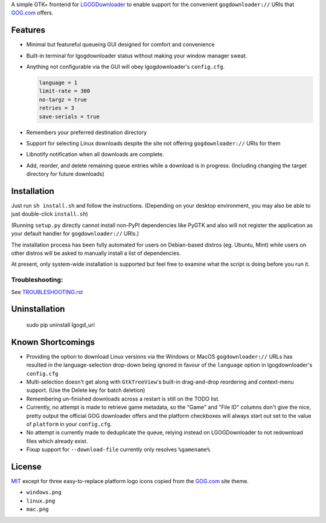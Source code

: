 A simple GTK+ frontend for `LGOGDownloader`_
to enable support for the convenient ``gogdownloader://`` URIs that
`GOG.com`_ offers.

--------
Features
--------

* Minimal but featureful queueing GUI designed for comfort and convenience

  .. image:: img/sshot_mainwin.png
     :alt: main window screenshot

* Built-in terminal for lgogdownloader status without making your window
  manager sweat.

  .. image:: img/sshot_term.png
     :alt: terminal tab screenshot

* Anything not configurable via the GUI will obey lgogdownloader's
  ``config.cfg``.

  .. code-block:: ini

     language = 1
     limit-rate = 300
     no-targz = true
     retries = 3
     save-serials = true

* Remembers your preferred destination directory

  .. image:: img/sshot_save_into.png
     :alt: "Save Into" screenshot

* Support for selecting Linux downloads despite the site not offering
  ``gogdownloader://`` URIs for them

  .. image:: img/sshot_linux_select.png
     :alt: linux selection screenshot

* Libnotify notification when all downloads are complete.

  .. image:: img/sshot_notification.png
     :alt: [notification screenshot

* Add, reorder, and delete remaining queue entries while a download is in
  progress. (Including changing the target directory for future downloads)

  .. image:: img/sshot_tabs.png
     :alt: tabs screenshot

------------
Installation
------------

Just run ``sh install.sh`` and follow the instructions. (Depending on your
desktop environment, you may also be able to just double-click ``install.sh``)

(Running ``setup.py`` directly cannot install non-PyPI dependencies like PyGTK
and also will not register the application as your default handler for
``gogdownloader://`` URIs.)

The installation process has been fully automated for users on Debian-based
distros (eg. Ubuntu, Mint) while users on other distros will be asked to
manually install a list of dependencies.

At present, only system-wide installation is supported but feel free to
examine what the script is doing before you run it.

Troubleshooting:
----------------

See `TROUBLESHOOTING.rst`_

--------------
Uninstallation
--------------

    sudo pip uninstall lgogd_uri

------------------
Known Shortcomings
------------------

* Providing the option to download Linux versions via the Windows or MacOS
  ``gogdownloader://`` URLs has resulted in the language-selection drop-down
  being ignored in favour of the ``language`` option in lgogdownloader's
  ``config.cfg``
* Multi-selection doesn't get along with ``GtkTreeView``'s built-in
  drag-and-drop reordering and context-menu support. (Use the Delete key for
  batch deletion)
* Remembering un-finished downloads across a restart is still on the TODO list.
* Currently, no attempt is made to retrieve game metadata, so the "Game" and
  "File ID" columns don't give the nice, pretty output the official GOG
  downloader offers and the platform checkboxes will always start out set
  to the value of ``platform`` in your ``config.cfg``.
* No attempt is currently made to deduplicate the queue, relying instead on
  LGOGDownloader to not redownload files which already exist.
* Fixup support for ``--download-file`` currently only resolves ``%gamename%``

-------
License
-------

MIT_ except for three easy-to-replace platform logo icons copied from the
GOG.com_ site theme.

* ``windows.png``
* ``linux.png``
* ``mac.png``



.. _GOG.com: http://www.gog.com/
.. _LGOGDownloader: https://github.com/Sude-/lgogdownloader
.. _MIT: http://opensource.org/licenses/MIT
.. _TROUBLESHOOTING.rst: TROUBLESHOOTING.rst
